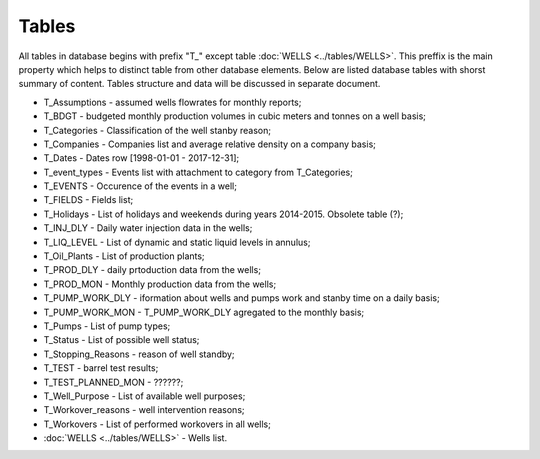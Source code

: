 Tables
=======

All tables in database begins with prefix "T\_" except table :doc:`WELLS <../tables/WELLS>`. This preffix is the main property which helps to distinct table from other database elements. Below are listed database tables with shorst summary of content. Tables structure and data will be discussed in separate document.

- T_Assumptions - assumed wells flowrates for monthly reports;
- T_BDGT - budgeted monthly production volumes in cubic meters and tonnes on a well basis;
- T_Categories - Classification of the well stanby reason;
- T_Companies - Companies list and average relative density on a company basis;
- T_Dates  - Dates row [1998-01-01 - 2017-12-31];
- T_event_types - Events list with attachment to category from T_Categories;
- T_EVENTS - Occurence of the events in a well;
- T_FIELDS - Fields list;
- T_Holidays - List of holidays and weekends during years 2014-2015. Obsolete table (?);
- T_INJ_DLY - Daily water injection data in the wells;
- T_LIQ_LEVEL - List of dynamic and static liquid levels in annulus;
- T_Oil_Plants - List of production plants;
- T_PROD_DLY - daily prtoduction data from the wells;
- T_PROD_MON - Monthly production data from the wells;
- T_PUMP_WORK_DLY - iformation about wells and pumps work and stanby time on a daily basis;
- T_PUMP_WORK_MON - T_PUMP_WORK_DLY agregated to the monthly basis;
- T_Pumps - List of pump types;
- T_Status - List of possible well status;
- T_Stopping_Reasons - reason of well standby;
- T_TEST - barrel test results;
- T_TEST_PLANNED_MON - ??????;
- T_Well_Purpose - List of available well purposes;
- T_Workover_reasons - well intervention reasons;
- T_Workovers - List of performed workovers in all wells;
- :doc:`WELLS <../tables/WELLS>` - Wells list.
